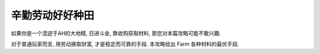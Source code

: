 .. _Farmer-Guide:

辛勤劳动好好种田
==============================================================================

如果你是一个混迹于AH的大地精, 日进斗金, 靠收购获取材料, 那您对本篇攻略可能不敢兴趣.

对于普通玩家而言, 用劳动换取财富, 才是稳定而可靠的手段. 本攻略给出 Farm 各种材料的最优手段.

.. articles::
